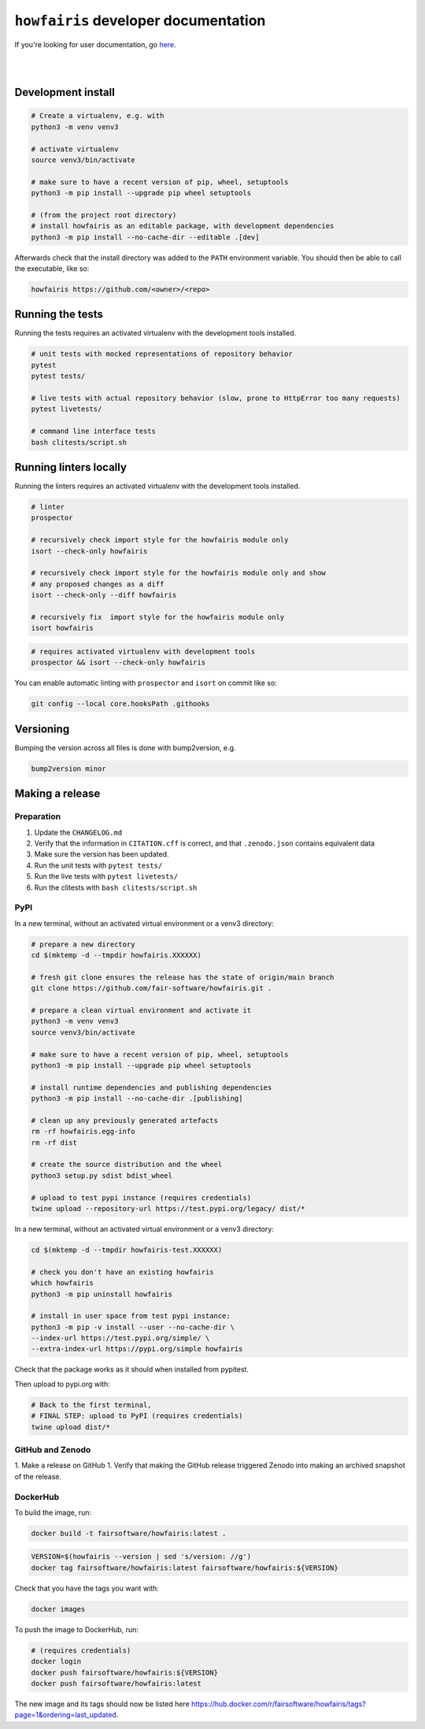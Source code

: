 ``howfairis`` developer documentation
=====================================

If you're looking for user documentation, go `here <README.rst>`_.

|
|

Development install
-------------------

.. code:: shell

    # Create a virtualenv, e.g. with
    python3 -m venv venv3

    # activate virtualenv
    source venv3/bin/activate
    
    # make sure to have a recent version of pip, wheel, setuptools
    python3 -m pip install --upgrade pip wheel setuptools

    # (from the project root directory)
    # install howfairis as an editable package, with development dependencies
    python3 -m pip install --no-cache-dir --editable .[dev]

Afterwards check that the install directory was added to the ``PATH``
environment variable. You should then be able to call the executable,
like so:

.. code:: shell

    howfairis https://github.com/<owner>/<repo>

Running the tests
-----------------

Running the tests requires an activated virtualenv with the development tools installed.

.. code:: shell

    # unit tests with mocked representations of repository behavior
    pytest
    pytest tests/
    
    # live tests with actual repository behavior (slow, prone to HttpError too many requests)
    pytest livetests/
    
    # command line interface tests
    bash clitests/script.sh

Running linters locally
-----------------------

Running the linters requires an activated virtualenv with the development tools installed.

.. code:: shell

    # linter
    prospector

    # recursively check import style for the howfairis module only
    isort --check-only howfairis

    # recursively check import style for the howfairis module only and show
    # any proposed changes as a diff
    isort --check-only --diff howfairis

    # recursively fix  import style for the howfairis module only
    isort howfairis

.. code:: shell

    # requires activated virtualenv with development tools
    prospector && isort --check-only howfairis

You can enable automatic linting with ``prospector`` and ``isort`` on commit like so:

.. code:: shell

    git config --local core.hooksPath .githooks

Versioning
----------

Bumping the version across all files is done with bump2version, e.g.

.. code:: shell

    bump2version minor


Making a release
----------------

Preparation
^^^^^^^^^^^

1. Update the ``CHANGELOG.md``
2. Verify that the information in ``CITATION.cff`` is correct, and that ``.zenodo.json`` contains equivalent data
3. Make sure the version has been updated.
4. Run the unit tests with ``pytest tests/``
5. Run the live tests with ``pytest livetests/``
6. Run the clitests with ``bash clitests/script.sh``

PyPI
^^^^

In a new terminal, without an activated virtual environment or a venv3 directory:

.. code:: shell

    # prepare a new directory
    cd $(mktemp -d --tmpdir howfairis.XXXXXX)
    
    # fresh git clone ensures the release has the state of origin/main branch
    git clone https://github.com/fair-software/howfairis.git .
    
    # prepare a clean virtual environment and activate it
    python3 -m venv venv3
    source venv3/bin/activate
    
    # make sure to have a recent version of pip, wheel, setuptools
    python3 -m pip install --upgrade pip wheel setuptools

    # install runtime dependencies and publishing dependencies
    python3 -m pip install --no-cache-dir .[publishing]
    
    # clean up any previously generated artefacts 
    rm -rf howfairis.egg-info
    rm -rf dist
    
    # create the source distribution and the wheel
    python3 setup.py sdist bdist_wheel

    # upload to test pypi instance (requires credentials)
    twine upload --repository-url https://test.pypi.org/legacy/ dist/*

In a new terminal, without an activated virtual environment or a venv3 directory:

.. code:: shell
    
    cd $(mktemp -d --tmpdir howfairis-test.XXXXXX)

    # check you don't have an existing howfairis
    which howfairis
    python3 -m pip uninstall howfairis

    # install in user space from test pypi instance:
    python3 -m pip -v install --user --no-cache-dir \
    --index-url https://test.pypi.org/simple/ \
    --extra-index-url https://pypi.org/simple howfairis

Check that the package works as it should when installed from pypitest.

Then upload to pypi.org with:

.. code:: shell

    # Back to the first terminal,
    # FINAL STEP: upload to PyPI (requires credentials)
    twine upload dist/*

GitHub and Zenodo
^^^^^^

1. Make a release on GitHub
1. Verify that making the GitHub release triggered Zenodo into making an archived snapshot of the release.

DockerHub
^^^^^^^^^

To build the image, run:

.. code:: shell

    docker build -t fairsoftware/howfairis:latest .
    
.. code:: shell

    VERSION=$(howfairis --version | sed 's/version: //g')
    docker tag fairsoftware/howfairis:latest fairsoftware/howfairis:${VERSION}

Check that you have the tags you want with:

.. code:: shell

    docker images

To push the image to DockerHub, run:

.. code:: shell

    # (requires credentials)  
    docker login
    docker push fairsoftware/howfairis:${VERSION}
    docker push fairsoftware/howfairis:latest    
    
The new image and its tags should now be listed here https://hub.docker.com/r/fairsoftware/howfairis/tags?page=1&ordering=last_updated.
    
